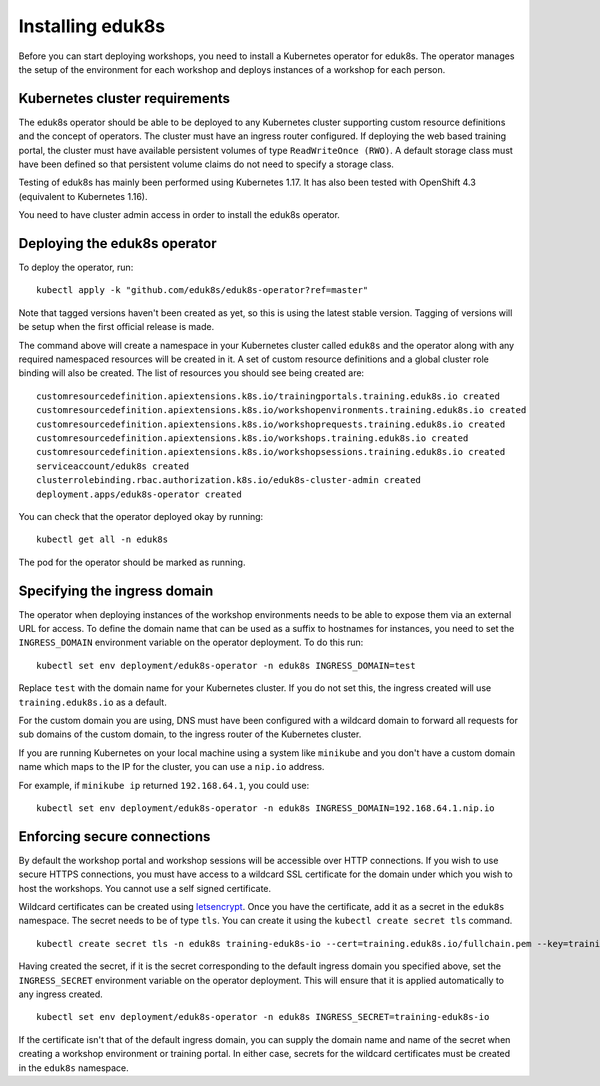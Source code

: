 Installing eduk8s
=================

Before you can start deploying workshops, you need to install a Kubernetes operator for eduk8s. The operator manages the setup of the environment for each workshop and deploys instances of a workshop for each person.

Kubernetes cluster requirements
-------------------------------

The eduk8s operator should be able to be deployed to any Kubernetes cluster supporting custom resource definitions and the concept of operators. The cluster must have an ingress router configured. If deploying the web based training portal, the cluster must have available persistent volumes of type ``ReadWriteOnce (RWO)``. A default storage class must have been defined so that persistent volume claims do not need to specify a storage class.

Testing of eduk8s has mainly been performed using Kubernetes 1.17. It has also been tested with OpenShift 4.3 (equivalent to Kubernetes 1.16).

You need to have cluster admin access in order to install the eduk8s operator.

Deploying the eduk8s operator
-----------------------------

To deploy the operator, run::

    kubectl apply -k "github.com/eduk8s/eduk8s-operator?ref=master"

Note that tagged versions haven't been created as yet, so this is using the latest stable version. Tagging of versions will be setup when the first official release is made.

The command above will create a namespace in your Kubernetes cluster called ``eduk8s`` and the operator along with any required namespaced resources will be created in it. A set of custom resource definitions and a global cluster role binding will also be created. The list of resources you should see being created are::

    customresourcedefinition.apiextensions.k8s.io/trainingportals.training.eduk8s.io created
    customresourcedefinition.apiextensions.k8s.io/workshopenvironments.training.eduk8s.io created
    customresourcedefinition.apiextensions.k8s.io/workshoprequests.training.eduk8s.io created
    customresourcedefinition.apiextensions.k8s.io/workshops.training.eduk8s.io created
    customresourcedefinition.apiextensions.k8s.io/workshopsessions.training.eduk8s.io created
    serviceaccount/eduk8s created
    clusterrolebinding.rbac.authorization.k8s.io/eduk8s-cluster-admin created
    deployment.apps/eduk8s-operator created

You can check that the operator deployed okay by running::

    kubectl get all -n eduk8s

The pod for the operator should be marked as running.

Specifying the ingress domain
-----------------------------

The operator when deploying instances of the workshop environments needs to be able to expose them via an external URL for access. To define the domain name that can be used as a suffix to hostnames for instances, you need to set the ``INGRESS_DOMAIN`` environment variable on the operator deployment. To do this run::

    kubectl set env deployment/eduk8s-operator -n eduk8s INGRESS_DOMAIN=test

Replace ``test`` with the domain name for your Kubernetes cluster. If you do not set this, the ingress created will use ``training.eduk8s.io`` as a default.

For the custom domain you are using, DNS must have been configured with a wildcard domain to forward all requests for sub domains of the custom domain, to the ingress router of the Kubernetes cluster.

If you are running Kubernetes on your local machine using a system like ``minikube`` and you don't have a custom domain name which maps to the IP for the cluster, you can use a ``nip.io`` address.

For example, if ``minikube ip`` returned ``192.168.64.1``, you could use::

    kubectl set env deployment/eduk8s-operator -n eduk8s INGRESS_DOMAIN=192.168.64.1.nip.io

Enforcing secure connections
----------------------------

By default the workshop portal and workshop sessions will be accessible over HTTP connections. If you wish to use secure HTTPS connections, you must have access to a wildcard SSL certificate for the domain under which you wish to host the workshops. You cannot use a self signed certificate.

Wildcard certificates can be created using `letsencrypt <https://letsencrypt.org/>`_. Once you have the certificate, add it as a secret in the ``eduk8s`` namespace. The secret needs to be of type ``tls``. You can create it using the ``kubectl create secret tls`` command.

::

    kubectl create secret tls -n eduk8s training-eduk8s-io --cert=training.eduk8s.io/fullchain.pem --key=training.eduk8s.io/privkey.pem

Having created the secret, if it is the secret corresponding to the default ingress domain you specified above, set the ``INGRESS_SECRET`` environment variable on the operator deployment. This will ensure that it is applied automatically to any ingress created.

::

    kubectl set env deployment/eduk8s-operator -n eduk8s INGRESS_SECRET=training-eduk8s-io

If the certificate isn't that of the default ingress domain, you can supply the domain name and name of the secret when creating a workshop environment or training portal. In either case, secrets for the wildcard certificates must be created in the ``eduk8s`` namespace.
